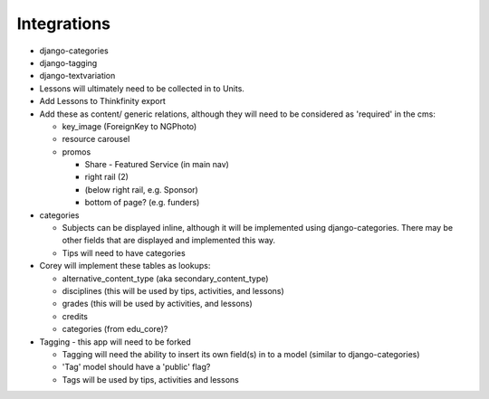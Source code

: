 
Integrations
============
* django-categories
* django-tagging
* django-textvariation

* Lessons will ultimately need to be collected in to Units.

* Add Lessons to Thinkfinity export

* Add these as content/ generic relations, although they will need to be considered as 'required' in the cms:

  * key_image (ForeignKey to NGPhoto)
  * resource carousel
  * promos

    * Share - Featured Service (in main nav)
    * right rail (2)
    * (below right rail, e.g. Sponsor)
    * bottom of page? (e.g. funders)

* categories

  * Subjects can be displayed inline, although it will be implemented using django-categories. There may be other fields that are displayed and implemented this way.
  * Tips will need to have categories

* Corey will implement these tables as lookups:

  * alternative_content_type (aka secondary_content_type)
  * disciplines (this will be used by tips, activities, and lessons)
  * grades (this will be used by activities, and lessons)
  * credits
  * categories (from edu_core)?

* Tagging - this app will need to be forked

  * Tagging will need the ability to insert its own field(s) in to a model (similar to django-categories)
  * 'Tag' model should have a 'public' flag?
  * Tags will be used by tips, activities and lessons
